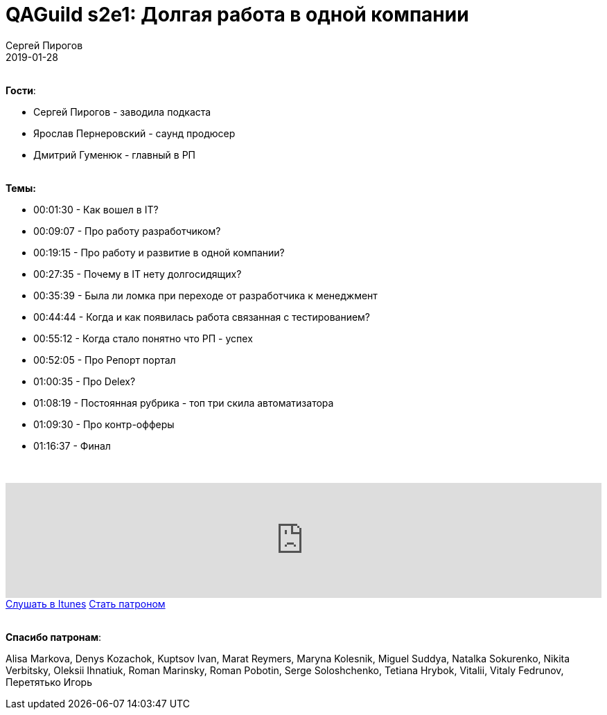 = QAGuild s2e1: Долгая работа в одной компании
Сергей Пирогов
2019-01-28
:jbake-type: post
:jbake-tags: QAGuild, Podcast, Сезон2
:jbake-summary: Про усидчивых IT работников
:jbake-status: published

{zwsp} +
*Гости*:

- Сергей Пирогов - заводила подкаста
- Ярослав Пернеровский - саунд продюсер
- Дмитрий Гуменюк - главный в РП

{zwsp} +
*Темы:*

- 00:01:30 - Как вошел в IT?
- 00:09:07 - Про работу разработчиком?
- 00:19:15 - Про работу и развитие в одной компании?
- 00:27:35 - Почему в IT нету долгосидящих?
- 00:35:39 - Была ли ломка при переходе от разработчика к менеджмент
- 00:44:44 - Когда и как появилась работа связанная с тестированием?
- 00:55:12 - Когда стало понятно что РП - успех
- 00:52:05 - Про Репорт портал
- 01:00:35 - Про Delex?
- 01:08:19 - Постоянная рубрика - топ три скила автоматизатора
- 01:09:30 - Про контр-офферы
- 01:16:37 - Финал

{zwsp} +
++++
<iframe width="100%" height="166" scrolling="no" frameborder="no" allow="autoplay" src="https://w.soundcloud.com/player/?url=https%3A//api.soundcloud.com/tracks/563784393&color=%23ff5500&auto_play=false&hide_related=false&show_comments=true&show_user=true&show_reposts=false&show_teaser=true"></iframe>
++++

++++
<a class="btn btn-primary mx-2" role="button" href="https://itunes.apple.com/ua/podcast/qaguild/id1350668092?l=ru&mt=2">Слушать в Itunes</a>
++++

++++
<a class="btn btn-primary mx-2" role="button" href="https://www.patreon.com/automation_remarks">Стать патроном</a>
++++

{zwsp} +
*Спасибо патронам*:

Alisa Markova, Denys Kozachok, Kuptsov Ivan, Marat Reymers, Maryna Kolesnik, Miguel Suddya, Natalka Sokurenko, Nikita Verbitsky, Oleksii Ihnatiuk, Roman Marinsky, Roman Pobotin, Serge Soloshchenko, Tetiana Hrybok, Vitalii, Vitaly Fedrunov, Перетятько Игорь